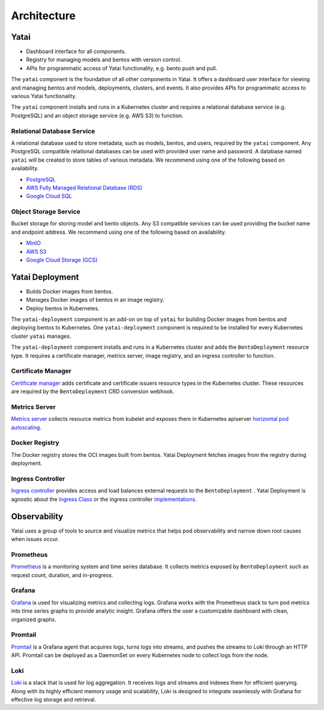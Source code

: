 ============
Architecture
============

.. image:: /_static/img/architecture.png
   :width: 100%
   :alt: Architecture Diagram

Yatai
#####

- Dashboard interface for all components.
- Registry for managing models and bentos with version control.
- APIs for programmatic access of Yatai functionality, e.g. bento push and pull.

The ``yatai`` component is the foundation of all other components in Yatai. It offers a dashboard user interface for viewing and managing bentos and models, deployments, clusters, and events. It also provides APIs for programmatic access to various Yatai functionality.

The ``yatai`` component installs and runs in a Kubernetes cluster and requires a relational database service (e.g. PostgreSQL) and an object storage service (e.g. AWS S3) to function.

Relational Database Service
***************************

A relational database used to store metadata, such as models, bentos, and users, required by the ``yatai`` component. Any PostgreSQL compatible relational databases can be used with provided user name and password. A database named ``yatai`` will be created to store tables of various metadata. We recommend using one of the following based on availability.

- `PostgreSQL <https://www.postgresql.org/>`_
- `AWS Fully Managed Relational Database (RDS) <https://aws.amazon.com/rds/>`_
- `Google Cloud SQL <https://cloud.google.com/sql>`_

Object Storage Service
**********************

Bucket storage for storing model and bento objects. Any S3 compatible services can be used providing the bucket name and endpoint address. We recommend using one of the following based on availability.

- `MinIO <https://min.io/>`_
- `AWS S3 <https://aws.amazon.com/s3/>`_
- `Google Cloud Storage (GCS) <https://cloud.google.com/storage>`_

Yatai Deployment
################

- Builds Docker images from bentos.
- Manages Docker images of bentos in an image registry.
- Deploy bentos in Kubernetes.

The ``yatai-deployment`` component is an add-on on top of ``yatai`` for building Docker images from bentos and deploying bentos to Kubernetes. One ``yatai-deployment`` component is required to be installed for every Kubernetes cluster ``yatai`` manages.

The ``yatai-deployment`` component installs and runs in a Kubernetes cluster and adds the ``BentoDeployment``  resource type. It requires a certificate manager, metrics server, image registry, and an ingress controller to function.

Certificate Manager
*******************

`Certificate manager <https://cert-manager.io/docs/>`_ adds certificate and certificate issuers resource types in the Kubernetes cluster. These resources are required by the ``BentoDeployment`` CRD conversion webhook.

Metrics Server
**************

`Metrics server <https://github.com/kubernetes-sigs/metrics-server>`_ collects resource metrics from kubelet and exposes them in Kubernetes apiserver `horizontal pod autoscaling <https://kubernetes.io/docs/tasks/run-application/horizontal-pod-autoscale/#how-does-a-horizontalpodautoscaler-work>`_.

Docker Registry
***************

The Docker registry stores the OCI images built from bentos. Yatai Deployment fetches images from the registry during deployment.

Ingress Controller
******************

`Ingress controller <https://kubernetes.io/docs/concepts/services-networking/ingress/>`_ provides access and load balances external requests to the ``BentoDeployment`` . Yatai Deployment is agnostic about the `Ingress Class <https://kubernetes.io/docs/concepts/services-networking/ingress/#ingress-class>`_ or the ingress controller `implementations <https://kubernetes.io/docs/concepts/services-networking/ingress-controllers/>`_.

Observability
#############

Yatai uses a group of tools to source and visualize metrics that helps pod observability and narrow down root causes when issues occur.

Prometheus
**********

`Prometheus <https://prometheus.io/>`_ is a monitoring system and time series database. It collects metrics exposed by ``BentoDeployment`` such as request count, duration, and in-progress.

Grafana
*******

`Grafana <https://grafana.com/>`_ is used for visualizing metrics and collecting logs. Grafana works with the Prometheus stack to turn pod metrics into time series graphs to provide analytic insight. Grafana offers the user a customizable dashboard with clean, organized graphs.

Promtail
********

`Promtail <https://grafana.com/docs/loki/latest/clients/promtail/>`_ is a Grafana agent that acquires logs, turns logs into streams, and pushes the streams to Loki through an HTTP API. Promtail can be deployed as a DaemonSet on every Kubernetes node to collect logs from the node.

Loki
****

`Loki <https://grafana.com/oss/loki/>`_ is a stack that is used for log aggregation. It receives logs and streams and indexes them for efficient querying. Along with its highly efficient memory usage and scalability, Loki is designed to integrate seamlessly with Grafana for effective log storage and retrieval.
